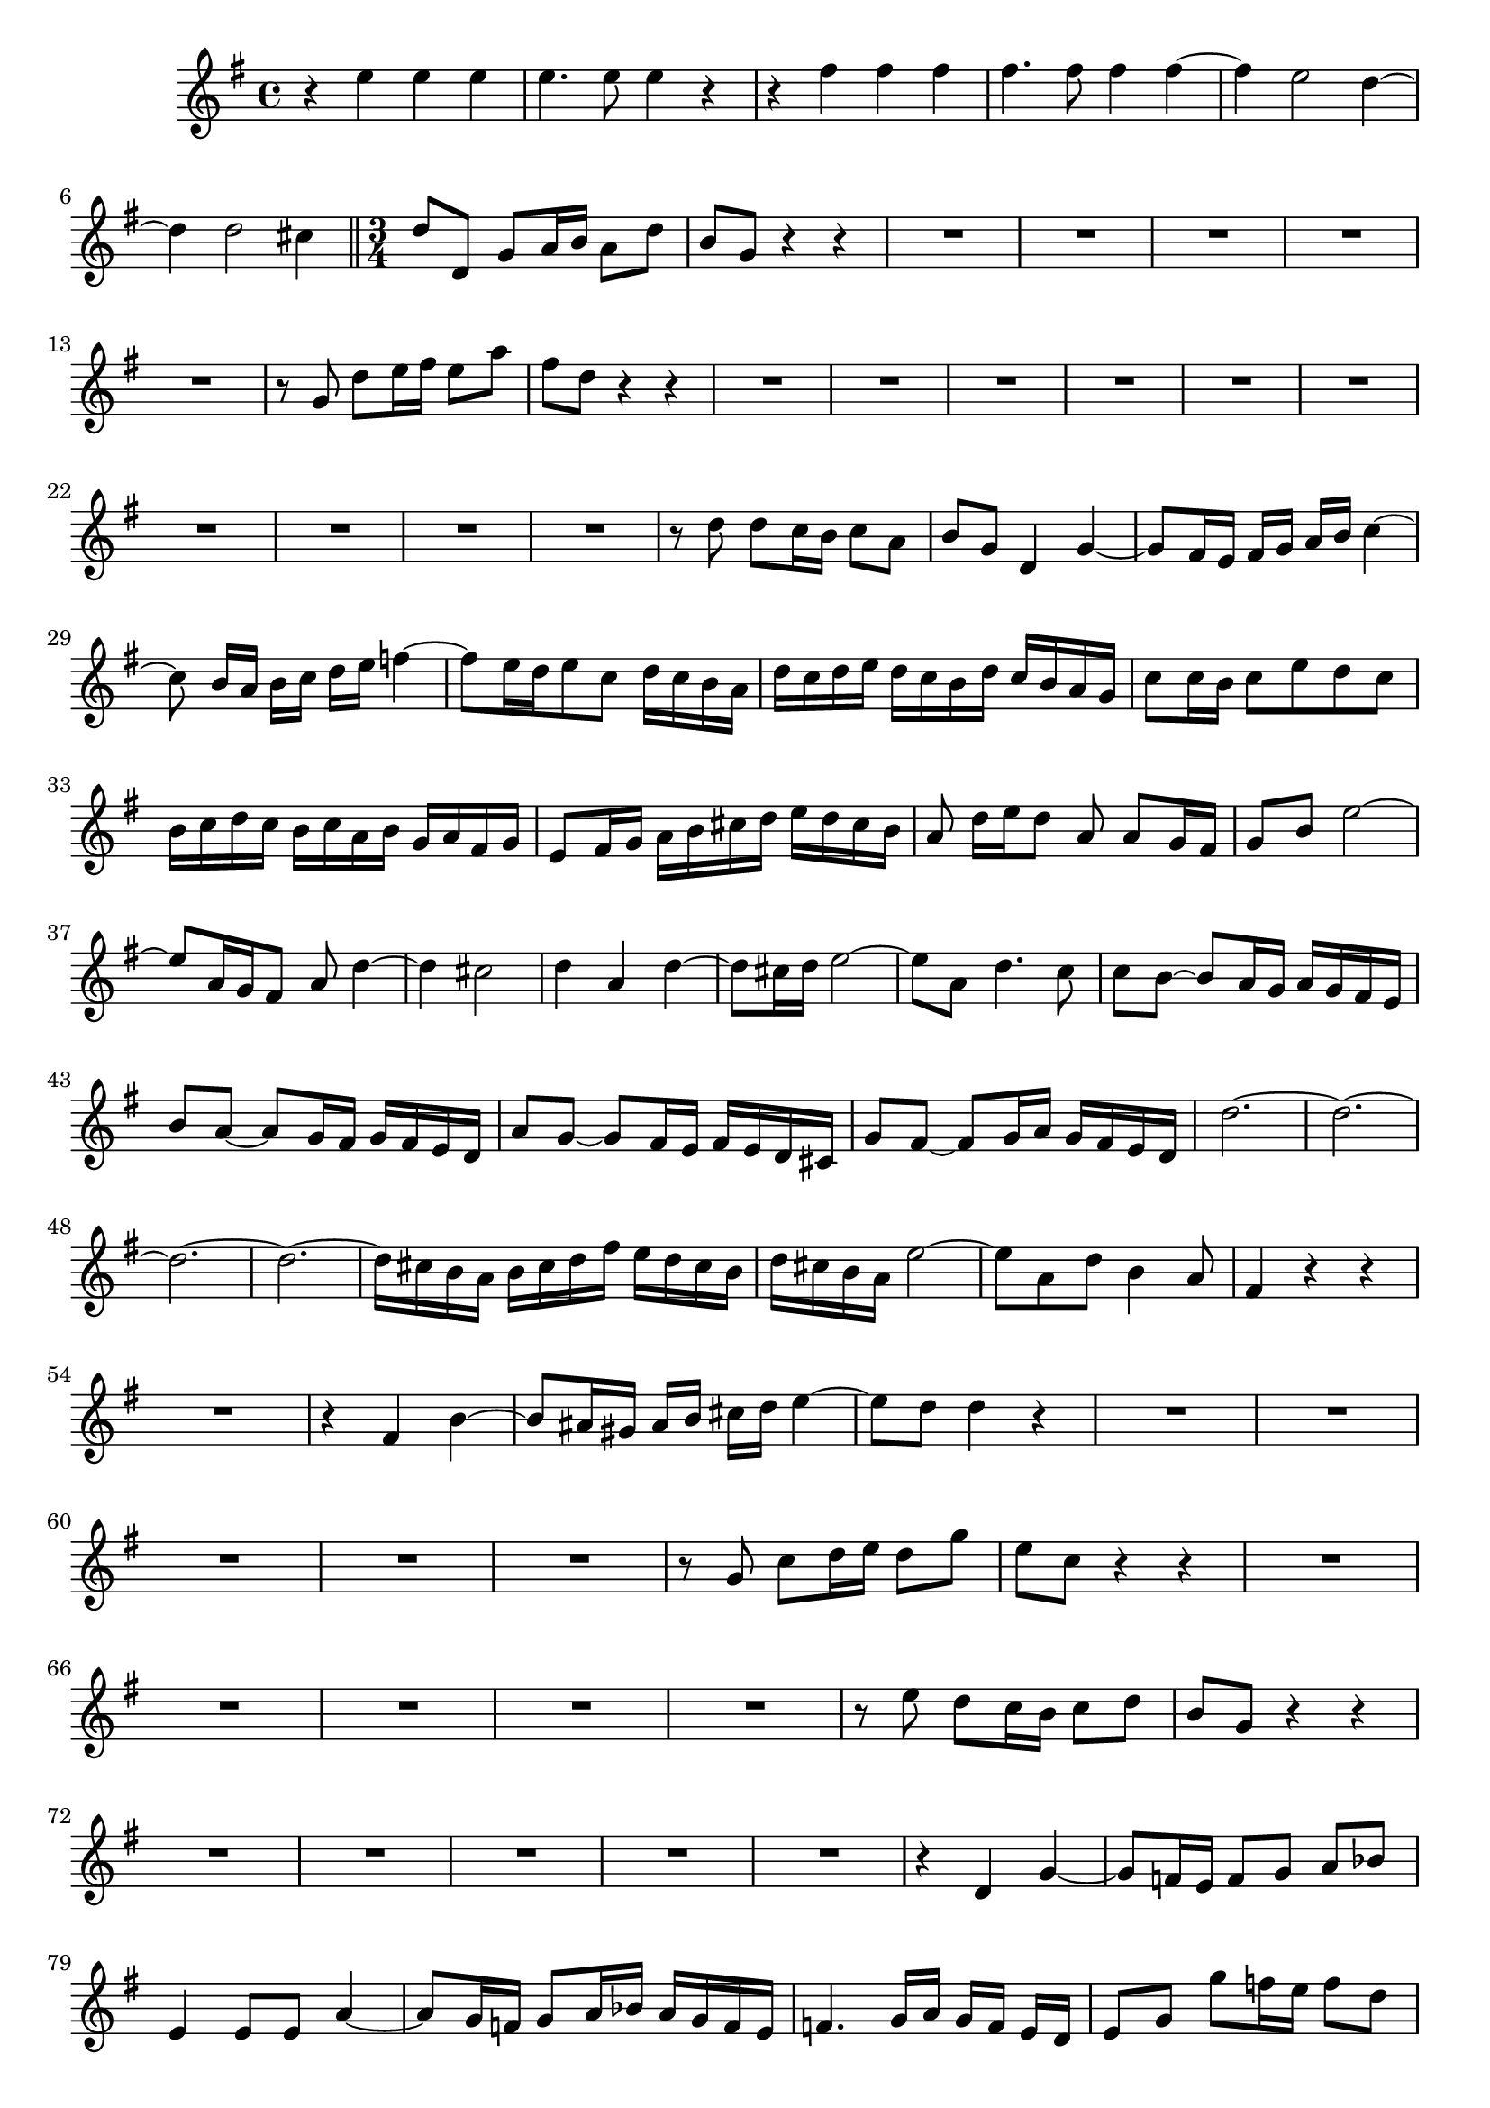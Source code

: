 \relative c' {
  \key g \major
  \time 4/4
  
  r4 e' e e
  e4. e8 e4 r
  r fis fis fis
  fis4. fis8 fis4 fis ~
  fis e2 d4 ~
  d d2 cis4
  
  \bar "||" \time 3/4
  
  d8 d, g a16 b a8 d
  b g r4 r
  R2.*5
  r8 g d' e16 fis e8 a
  fis d r4 r
  R2.*10
  r8 d d c16 b c8 a
  b g d4 g ~
  g8[ fis16 e] fis[ g] a[ b] c4 ~
  c8 b16[ a] b[ c] d[ e] f4 ~
  f8[ e16 d e8 c] d16[ c b a]
  d[ c d e] d[ c b d] c[ b a g]
  c8 c16 b c8 e d c
  b16[ c d c] b[ c a b] g[ a fis g]
  e8[ fis16 g] a[ b cis d] e[ d cis b]
  a8 d16[ e d8] a a g16 fis
  g8 b e2 ~
  e8[ a,16 g fis8] a d4 ~
  d cis2
  d4 a d ~
  d8 cis16 d e2 ~
  e8 a, d4. c8
  c[ b] ~ b[ a16 g] a[ g fis e]
  b'8[ a] ~ a[ g16 fis] g[ fis e d]
  a'8[ g] ~ g[ fis16 e] fis[ e d cis]
  g'8[ fis] ~ fis[ g16 a] g[ fis e d]
  d'2. ~
  d ~
  d ~
  d ~
  d16[ cis b a] b[ cis d fis] e[ d cis b]
  d[ cis b a] e'2 ~
  e8 a, d b4 a8
  fis4 r r
  R2.
  r4 fis b ~ 
  b8[ ais16 gis] ais[ b] cis[ d] e4 ~
  e8 d d4 r
  R2.*5
  r8 g, c d16 e d8 g
  e c r4 r
  R2.*5
  r8 e d c16 b c8 d
  b g r4 r
  R2.*5
  r4 d g ~
  g8 f16 e f8[ g] a[ bes]
  e,4 e8 e a4 ~
  a8[ g16 f] g8[ a16 bes] a[ g f e]
  f4. g16[ a] g[ f] e[ d]
  e8 g g' f16 e f8 d
  e c r4 r
  R2.
  r8 g c2 ~
  c16[ d c bes] a8[ d16 e] f4 ~
  f8[ e16 d] c[ d e8] ~ e16[ g f e]
  d[ c b a] g[ f e d e8] d
  c r r4 r
  r4 d g ~
  g8[ fis16 e] fis[ g] a[ b] c4 ~
  c8 b16[ a] b[ c] d[ e] f4 ~
  f8[ e16 d e8 c] d16[ c b a]
  d[ c d e] d[ c b d] c[ b a g]
  c8 c16 b c8[ e] d[ c]
  b4 g r
  r a c ~
  c8 b16 a b8( d4) d8
  d g, c2 ~
  c8[ fis,] b2 ~ 
  b8[ e,] a2 ~
  a8 g g'4. d8
  e16[ d c b] c[ e f g] f[ e d c]
  d[ c b a] b[ d e f] e[ d c b]
  c[ b a g] a[ c d e] d[ c b a]
  b[ a g fis] g[ b c d] c[ b a g]
  e'2. ~
  e8[ a,16 b] c[ d e g] fis[ e d c]
  b[ a b c d8] g, g[ fis]
  g4 r r
  }
